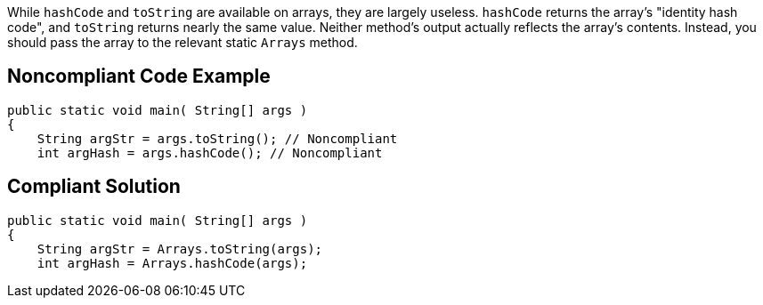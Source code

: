 While ``++hashCode++`` and ``++toString++`` are available on arrays, they are largely useless. ``++hashCode++`` returns the array's "identity hash code", and ``++toString++`` returns nearly the same value. Neither method's output actually reflects the array's contents. Instead, you should pass the array to the relevant static ``++Arrays++`` method.

== Noncompliant Code Example

----
public static void main( String[] args )
{
    String argStr = args.toString(); // Noncompliant
    int argHash = args.hashCode(); // Noncompliant
----

== Compliant Solution

----
public static void main( String[] args )
{
    String argStr = Arrays.toString(args);
    int argHash = Arrays.hashCode(args);
----
